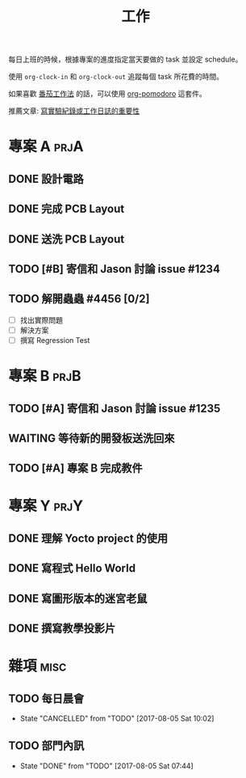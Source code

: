 #+TITLE: 工作
#+STARTUP: logdone
#+SEQ_TODO: TODO(t) WAITING(w) | DONE(d) CANCELLED(c)
#+FILETAGS: :work:

每日上班的時候，根據專案的進度指定當天要做的 task 並設定 schedule。

使用 =org-clock-in= 和 =org-clock-out= 追蹤每個 task 所花費的時間。

如果喜歡 [[https://medium.com/@bobchao/%25E7%2595%25AA%25E8%258C%2584%25E5%25B7%25A5%25E4%25BD%259C%25E6%25B3%2595][番茄工作法]] 的話，可以使用 [[https://github.com/lolownia/org-pomodoro][org-pomodoro]] 這套件。

推薦文章: [[https://alberthuang314.blogspot.tw/2012/12/blog-post_12.html][寫實驗紀錄或工作日誌的重要性]]

* 專案 A                                                               :prjA:

** DONE 設計電路
   CLOSED: [2017-08-05 Sat 11:18]
   :LOGBOOK:
   CLOCK: [2017-08-04 Fri 20:18]--[2017-08-05 Sat 20:19] => 24:01
   :END:
** DONE 完成 PCB Layout
   CLOSED: [2017-08-05 Sat 22:00]
   :LOGBOOK:
   CLOCK: [2017-08-05 Sat 20:30]--[2017-08-05 Sat 22:00] =>  1:30
   :END:
** DONE 送洗 PCB Layout
   CLOSED: [2017-08-05 Sat 23:20]
   :LOGBOOK:
   CLOCK: [2017-08-05 Sat 22:30]--[2017-08-05 Sat 23:20] =>  0:50
   :END:
** TODO [#B] 寄信和 Jason 討論 issue #1234
   SCHEDULED: <2017-08-08 Tue>
   :LOGBOOK:
   CLOCK: [2017-08-05 Sat 12:25]--[2017-08-05 Sat 12:25] =>  0:02
   CLOCK: [2017-08-05 Sat 12:25]--[2017-08-05 Sat 12:25] =>  0:01
   :END:

** TODO 解開蟲蟲 #4456 [0/2]
   SCHEDULED: <2017-08-05 Sat>

   - [ ] 找出實際問題
   - [ ] 解決方案
   - [ ] 撰寫 Regression Test

* 專案 B                                                               :prjB:
** TODO [#A] 寄信和 Jason 討論 issue #1235
   SCHEDULED: <2017-08-06 Sun>

** WAITING 等待新的開發板送洗回來
   SCHEDULED: <2017-08-20 Sun>
** TODO [#A] 專案 B 完成教件
   DEADLINE: <2017-09-12 Tue>
* 專案 Y                                                               :prjY:
** DONE 理解 Yocto project 的使用
   CLOSED: [2017-07-04 Tue 12:00]
   :LOGBOOK:
   CLOCK: [2017-07-04 Tue 10:01]--[2017-07-04 Tue 11:50] =>  1:49
   CLOCK: [2017-07-03 Mon 11:01]--[2017-07-03 Mon 11:50] =>  0:49
   CLOCK: [2017-07-03 Mon 09:01]--[2017-07-03 Mon 09:40] =>  0:39
   :END:

** DONE 寫程式 Hello World
   CLOSED: [2017-08-03 Thu 11:12]
   :LOGBOOK:
   CLOCK: [2017-08-03 Thu 09:01]--[2017-08-03 Thu 09:40] =>  0:39
   :END:
** DONE 寫圖形版本的迷宮老鼠
   CLOSED: [2017-08-03 Thu 14:20]
   :LOGBOOK:
   CLOCK: [2017-08-03 Thu 14:01]--[2017-08-03 Thu 14:20] =>  0:19
   CLOCK: [2017-08-03 Thu 13:01]--[2017-08-03 Thu 13:30] =>  0:29
   CLOCK: [2017-08-03 Thu 11:01]--[2017-08-03 Thu 13:00] =>  1:59
   CLOCK: [2017-08-03 Thu 10:35]--[2017-08-03 Thu 10:55] =>  0:20
   CLOCK: [2017-08-03 Thu 10:01]--[2017-08-03 Thu 10:30] =>  0:29
   :END:
** DONE 撰寫教學投影片
   CLOSED: [2017-08-04 Fri 10:15]
   :LOGBOOK:
   CLOCK: [2017-08-04 Fri 09:01]--[2017-08-04 Fri 10:15] =>  1:14
   :END:

* 雜項                                                                 :misc:
** TODO 每日晨會
   SCHEDULED: <2017-08-09 Wed 09:50 +1d>
   :PROPERTIES:
   :LAST_REPEAT: [2017-08-05 Sat 10:03]
   :END:
   - State "CANCELLED"  from "TODO"       [2017-08-05 Sat 10:02]

** TODO 部門內訊
   SCHEDULED: <2017-09-05 Tue 09:50 +1m>
   :PROPERTIES:
   :LAST_REPEAT: [2017-08-05 Sat 07:44]
   :END:
   - State "DONE"       from "TODO"       [2017-08-05 Sat 07:44]
